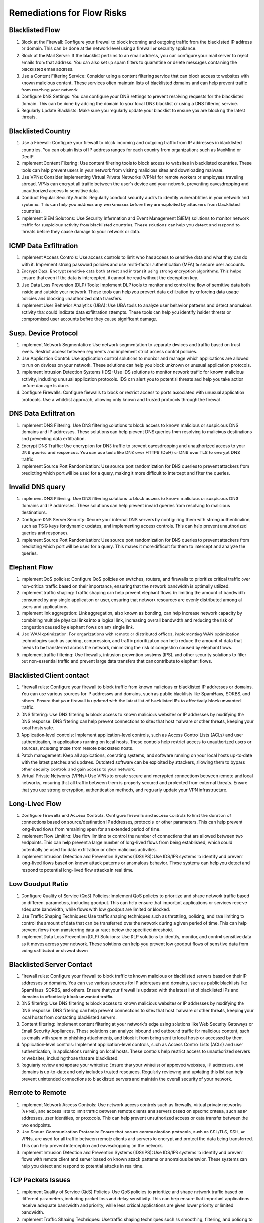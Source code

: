 Remediations for Flow Risks
###########################

.. _Risk 001:

Blacklisted Flow
================
#. Block at the Firewall: Configure your firewall to block incoming and outgoing traffic from the blacklisted IP address or domain. This can be done at the network level using a firewall or security appliance.
#. Block at the Mail Server: If the blacklist pertains to an email address, you can configure your mail server to reject emails from that address. You can also set up spam filters to quarantine or delete messages containing the blacklisted email address.
#. Use a Content Filtering Service: Consider using a content filtering service that can block access to websites with known malicious content. These services often maintain lists of blacklisted domains and can help prevent traffic from reaching your network.
#. Configure DNS Settings: You can configure your DNS settings to prevent resolving requests for the blacklisted domain. This can be done by adding the domain to your local DNS blacklist or using a DNS filtering service.
#. Regularly Update Blacklists: Make sure you regularly update your blacklist to ensure you are blocking the latest threats.

.. _Risk 002:

Blacklisted Country
================
#. Use a Firewall: Configure your firewall to block incoming and outgoing traffic from IP addresses in blacklisted countries. You can obtain lists of IP address ranges for each country from organizations such as MaxMind or GeoIP.
#. Implement Content Filtering: Use content filtering tools to block access to websites in blacklisted countries. These tools can help prevent users in your network from visiting malicious sites and downloading malware.
#. Use VPNs: Consider implementing Virtual Private Networks (VPNs) for remote workers or employees traveling abroad. VPNs can encrypt all traffic between the user's device and your network, preventing eavesdropping and unauthorized access to sensitive data.
#. Conduct Regular Security Audits: Regularly conduct security audits to identify vulnerabilities in your network and systems. This can help you address any weaknesses before they are exploited by attackers from blacklisted countries.
#. Implement SIEM Solutions: Use Security Information and Event Management (SIEM) solutions to monitor network traffic for suspicious activity from blacklisted countries. These solutions can help you detect and respond to threats before they cause damage to your network or data.

.. _Risk 004:

ICMP Data Exfiltration
======================
#. Implement Access Controls: Use access controls to limit who has access to sensitive data and what they can do with it. Implement strong password policies and use multi-factor authentication (MFA) to secure user accounts.
#. Encrypt Data: Encrypt sensitive data both at rest and in transit using strong encryption algorithms. This helps ensure that even if the data is intercepted, it cannot be read without the decryption key.
#. Use Data Loss Prevention (DLP) Tools: Implement DLP tools to monitor and control the flow of sensitive data both inside and outside your network. These tools can help you prevent data exfiltration by enforcing data usage policies and blocking unauthorized data transfers.
#. Implement User Behavior Analytics (UBA): Use UBA tools to analyze user behavior patterns and detect anomalous activity that could indicate data exfiltration attempts. These tools can help you identify insider threats or compromised user accounts before they cause significant damage.

.. _Risk 005:

Susp. Device Protocol
=====================
#. Implement Network Segmentation: Use network segmentation to separate devices and traffic based on trust levels. Restrict access between segments and implement strict access control policies.
#. Use Application Control: Use application control solutions to monitor and manage which applications are allowed to run on devices on your network. These solutions can help you block unknown or unusual application protocols.
#. Implement Intrusion Detection Systems (IDS): Use IDS solutions to monitor network traffic for known malicious activity, including unusual application protocols. IDS can alert you to potential threats and help you take action before damage is done.
#. Configure Firewalls: Configure firewalls to block or restrict access to ports associated with unusual application protocols. Use a whitelist approach, allowing only known and trusted protocols through the firewall.

.. _Risk 006:

DNS Data Exfiltration
=====================
#. Implement DNS Filtering: Use DNS filtering solutions to block access to known malicious or suspicious DNS domains and IP addresses. These solutions can help prevent DNS queries from resolving to malicious destinations and preventing data exfiltration.
#. Encrypt DNS Traffic: Use encryption for DNS traffic to prevent eavesdropping and unauthorized access to your DNS queries and responses. You can use tools like DNS over HTTPS (DoH) or DNS over TLS to encrypt DNS traffic.
#. Implement Source Port Randomization: Use source port randomization for DNS queries to prevent attackers from predicting which port will be used for a query, making it more difficult to intercept and filter the queries.

.. _Risk 007:

Invalid DNS query
=================
#. Implement DNS Filtering: Use DNS filtering solutions to block access to known malicious or suspicious DNS domains and IP addresses. These solutions can help prevent invalid queries from resolving to malicious destinations.
#. Configure DNS Server Security: Secure your internal DNS servers by configuring them with strong authentication, such as TSIG keys for dynamic updates, and implementing access controls. This can help prevent unauthorized queries and responses.
#. Implement Source Port Randomization: Use source port randomization for DNS queries to prevent attackers from predicting which port will be used for a query. This makes it more difficult for them to intercept and analyze the queries.

.. _Risk 008:

Elephant Flow
=============
#. Implement QoS policies: Configure QoS policies on switches, routers, and firewalls to prioritize critical traffic over non-critical traffic based on their importance, ensuring that the network bandwidth is optimally utilized.
#. Implement traffic shaping: Traffic shaping can help prevent elephant flows by limiting the amount of bandwidth consumed by any single application or user, ensuring that network resources are evenly distributed among all users and applications.
#. Implement link aggregation: Link aggregation, also known as bonding, can help increase network capacity by combining multiple physical links into a logical link, increasing overall bandwidth and reducing the risk of congestion caused by elephant flows on any single link.
#. Use WAN optimization: For organizations with remote or distributed offices, implementing WAN optimization technologies such as caching, compression, and traffic prioritization can help reduce the amount of data that needs to be transferred across the network, minimizing the risk of congestion caused by elephant flows.
#. Implement traffic filtering: Use firewalls, intrusion prevention systems (IPS), and other security solutions to filter out non-essential traffic and prevent large data transfers that can contribute to elephant flows.

.. _Risk 009:

Blacklisted Client contact
==========================
#. Firewall rules: Configure your firewall to block traffic from known malicious or blacklisted IP addresses or domains. You can use various sources for IP addresses and domains, such as public blacklists like SpamHaus, SORBS, and others. Ensure that your firewall is updated with the latest list of blacklisted IPs to effectively block unwanted traffic.
#. DNS filtering: Use DNS filtering to block access to known malicious websites or IP addresses by modifying the DNS response. DNS filtering can help prevent connections to sites that host malware or other threats, keeping your local hosts safe.
#. Application-level controls: Implement application-level controls, such as Access Control Lists (ACLs) and user authentication, in applications running on local hosts. These controls help restrict access to unauthorized users or sources, including those from remote blacklisted hosts.
#. Patch management: Keep all applications, operating systems, and software running on your local hosts up-to-date with the latest patches and updates. Outdated software can be exploited by attackers, allowing them to bypass other security controls and gain access to your network.
#. Virtual Private Networks (VPNs): Use VPNs to create secure and encrypted connections between remote and local networks, ensuring that all traffic between them is properly secured and protected from external threats. Ensure that you use strong encryption, authentication methods, and regularly update your VPN infrastructure.

.. _Risk 011:

Long-Lived Flow
===============
#. Configure Firewalls and Access Controls: Configure firewalls and access controls to limit the duration of connections based on source/destination IP addresses, protocols, or other parameters. This can help prevent long-lived flows from remaining open for an extended period of time.
#. Implement Flow Limiting: Use flow limiting to control the number of connections that are allowed between two endpoints. This can help prevent a large number of long-lived flows from being established, which could potentially be used for data exfiltration or other malicious activities.
#. Implement Intrusion Detection and Prevention Systems (IDS/IPS): Use IDS/IPS systems to identify and prevent long-lived flows based on known attack patterns or anomalous behavior. These systems can help you detect and respond to potential long-lived flow attacks in real time.

.. _Risk 012:

Low Goodput Ratio
=================
#. Configure Quality of Service (QoS) Policies: Implement QoS policies to prioritize and shape network traffic based on different parameters, including goodput. This can help ensure that important applications or services receive adequate bandwidth, while flows with low goodput are limited or blocked.
#. Use Traffic Shaping Techniques: Use traffic shaping techniques such as throttling, policing, and rate limiting to control the amount of data that can be transferred over the network during a given period of time. This can help prevent flows from transferring data at rates below the specified threshold.
#. Implement Data Loss Prevention (DLP) Solutions: Use DLP solutions to identify, monitor, and control sensitive data as it moves across your network. These solutions can help you prevent low goodput flows of sensitive data from being exfiltrated or slowed down.

.. _Risk 013:

Blacklisted Server Contact
==========================
#. Firewall rules: Configure your firewall to block traffic to known malicious or blacklisted servers based on their IP addresses or domains. You can use various sources for IP addresses and domains, such as public blacklists like SpamHaus, SORBS, and others. Ensure that your firewall is updated with the latest list of blacklisted IPs and domains to effectively block unwanted traffic.
#. DNS filtering: Use DNS filtering to block access to known malicious websites or IP addresses by modifying the DNS response. DNS filtering can help prevent connections to sites that host malware or other threats, keeping your local hosts from contacting blacklisted servers.
#. Content filtering: Implement content filtering at your network's edge using solutions like Web Security Gateways or Email Security Appliances. These solutions can analyze inbound and outbound traffic for malicious content, such as emails with spam or phishing attachments, and block it from being sent to local hosts or accessed by them.
#. Application-level controls: Implement application-level controls, such as Access Control Lists (ACLs) and user authentication, in applications running on local hosts. These controls help restrict access to unauthorized servers or websites, including those that are blacklisted.
#. Regularly review and update your whitelist: Ensure that your whitelist of approved websites, IP addresses, and domains is up-to-date and only includes trusted resources. Regularly reviewing and updating this list can help prevent unintended connections to blacklisted servers and maintain the overall security of your network.

.. _Risk 016:

Remote to Remote
================
#. Implement Network Access Controls: Use network access controls such as firewalls, virtual private networks (VPNs), and access lists to limit traffic between remote clients and servers based on specific criteria, such as IP addresses, user identities, or protocols. This can help prevent unauthorized access or data transfer between the two endpoints.
#. Use Secure Communication Protocols: Ensure that secure communication protocols, such as SSL/TLS, SSH, or VPNs, are used for all traffic between remote clients and servers to encrypt and protect the data being transferred. This can help prevent interception and eavesdropping on the network.
#. Implement Intrusion Detection and Prevention Systems (IDS/IPS): Use IDS/IPS systems to identify and prevent flows with remote client and server based on known attack patterns or anomalous behavior. These systems can help you detect and respond to potential attacks in real time.

.. _Risk 019:

TCP Packets Issues
==================
#. Implement Quality of Service (QoS) Policies: Use QoS policies to prioritize and shape network traffic based on different parameters, including packet loss and delay sensitivity. This can help ensure that important applications receive adequate bandwidth and priority, while less critical applications are given lower priority or limited bandwidth.
#. Implement Traffic Shaping Techniques: Use traffic shaping techniques such as smoothing, filtering, and policing to control the amount of data being transmitted on the network at any given time. This can help reduce the likelihood of packet loss or out-of-order packets.
#. Use Forward Error Correction (FEC): Implement FEC technologies that can detect and correct errors in real-time, reducing the need for retransmissions and improving overall network performance.
#. Optimize Applications: Ensure that applications are optimized for network conditions by implementing features such as congestion control, error recovery, and flow control. This can help reduce the likelihood of retransmissions, out-of-order packets, and packet loss issues.

.. _Risk 022:

TLS Cert Expired
================
#. Obtain a New Certificate: Request and obtain a new TLS certificate from a trusted certificate authority (CA) or internal certificate management system. Ensure that the private key used to generate the new certificate is kept securely.
#. Update the Endpoint Configuration: Install and configure the new TLS certificate on the endpoint that was using the expired certificate. This may involve updating configuration files, restarting services, or installing new software.
#. Configure Automatic Certificate Renewal: Implement an automated process to renew or replace certificates before they expire in the future. This can help ensure that your organization's network remains secure against potential attacks that could exploit expired certificates.

.. _Risk 023:

TLS Cert Mismatch
=================
#. Implement Certificate Pinning: Use certificate pinning to ensure that specific, trusted certificates are used for SSL/TLS communication between endpoints. This can help prevent TLS certificate mismatch issues by preventing the use of untrusted or invalid certificates.
#. Verify Certificate Chain of Trust: Ensure that the entire certificate chain is valid and trusted, from the leaf certificate (the one installed on the endpoint) to the root certificate authority (CA). This can help ensure that SSL/TLS communication is secure and that no intermediate certificates have been revoked or expired.
#. Implement Automated Certificate Management: Use automated certificate management tools to renew, replace, or generate new certificates as needed. Ensure that all certificates are installed and configured correctly on endpoints and that any changes are propagated to all relevant endpoints in a timely manner.
#. Monitor Certificate Revocation Lists (CRLs) and Online Certificate Status Protocol (OCSP): Implement mechanisms for checking CRLs and OCSP to ensure that all SSL/TLS certificates are valid and not revoked or suspended. This can help prevent TLS certificate mismatch issues caused by compromised or invalid certificates.

.. _Risk 025:

Unsafe TLS Ciphers
==================
#. Update Cipher Suites: Ensure that all endpoints are configured to use only secure and up-to-date TLS cipher suites. This may involve updating configuration files or installing new software.
#. Implement Strict Security Policies: Use strict security policies to enforce the use of specific, secure cipher suites for SSL/TLS communication between endpoints. This can help prevent the use of weak or outdated ciphers that are vulnerable to attacks.
#. Implement TLS Protocol Negotiation: Use TLS protocol negotiation to ensure that endpoints are using the latest and most secure version of the SSL/TLS protocol. This can help prevent attacks that exploit vulnerabilities in older SSL/TLS versions.
#. Implement HSTS: Implement HTTP Strict Transport Security (HSTS) to enforce the use of SSL/TLS encryption for all communication between endpoints and web servers. This can help prevent man-in-the-middle attacks and other security vulnerabilities that rely on weak or unencrypted connections.

.. _Risk 027:

Web Mining
==========
#. Block Known Crypto Mining Malware: Implement security software and firewalls that can detect and block known crypto mining malware. Keep these tools up-to-date with the latest signatures and definitions to ensure effective protection against new and emerging threats.
#. Use Content Filtering: Implement content filtering policies to block access to known crypto mining websites and domains. This can help prevent users from unintentionally visiting sites that may attempt to install crypto mining software on their systems.
#. Implement Endpoint Protection: Use endpoint protection software to prevent unauthorized crypto mining on individual systems. This could include antivirus software, host-based intrusion prevention systems, and other security tools that can detect and block crypto mining malware.
#. Implement Network Segmentation: Use network segmentation to isolate critical systems from potential threats posed by crypto mining activity. This can help prevent the spread of crypto mining malware or other malicious software throughout your organization's networks.

.. _Risk 028:

TLS Cert Self-signed
====================
#. Obtain a Valid Certificate: Request and obtain a valid certificate from a trusted CA. Ensure that the private key used to generate the new certificate is kept securely.
#. Update Endpoint Configuration: Install and configure the new certificate on endpoints that were using self-signed certificates. This may involve updating configuration files, restarting services, or installing new software.
#. Implement Automatic Certificate Renewal: Implement an automated process to renew or replace certificates before they expire in the future. This can help ensure that your organization's network remains secure against potential attacks that could exploit weak or invalid certificates.
#. Implement Certificate Validation Policies: Use certificate validation policies to ensure that only valid and trusted SSL/TLS certificates are used for SSL/TLS communication within your organization's networks. This can help prevent the use of weak, invalid, or outdated certificates that could pose security risks.

.. _Risk 029:

Binary App/.exe Transfer
========================
#. Implement Content Filtering: Use content filtering policies to block the download or upload of binary applications from untrusted sources. This can help prevent the introduction of malware or other unwanted software into your systems.
#. Use Application Whitelisting: Implement application whitelisting policies to restrict the execution of specific, trusted binary applications on endpoints. This can help prevent the execution of malicious or unauthorized software.
#. Use Sandboxing: Use sandboxing techniques to isolate and test new binary applications in a secure environment before deploying them to production systems. This can help identify any potential security risks or vulnerabilities before they are introduced into your production environment.

.. _Risk 030:

Known Proto on Non Std Port
===========================
#. Configure Firewalls: Configure firewalls to block traffic to and from non-standard ports for known protocols. This can help prevent unauthorized access to your systems or data.
#. Implement Port Scanning Protection: Use intrusion prevention systems or other network security tools to detect and block port scans, which could be indicative of an attempt to identify non-standard protocol usage.
#. Use Secure Communication Protocols: Implement secure communication protocols, such as SSL/TLS or SSH, for all communication between systems and applications. This can help ensure that data is transmitted securely over encrypted channels, even if the underlying protocol is non-standard or used on a non-standard port.

.. _Risk 032:

Unexpected DHCP server found
============================
#. Implement IP Address Management: Use a centralized IP address management solution to manage and control IP addresses across your network. This can help prevent IP address conflicts that could result from the introduction of unexpected DHCP servers.
#. Implement DHCP Snooping Protection: Use DHCP snooping protection technologies to prevent unauthorized access to DHCP information and prevent attackers from distributing malicious configurations.
#. Configure Firewalls: Configure firewalls to block traffic to and from non-standard DHCP ports or IP addresses. This can help prevent rogue DHCP servers from providing configurations to clients on your network.
#. Implement DHCP Security Best Practices: Ensure that all DHCP servers are configured according to industry best practices, such as using secure communication protocols (e.g., TLS or SSL), implementing  access controls and authentication, and disabling unnecessary features.
#. Conduct Regular Audits: Conduct regular audits of your networks to identify any rogue or unexpected DHCP servers, and take appropriate remediation steps if necessary.

.. _Risk 033:

Unexpected DNS server
=====================
#. Configure Firewalls: Configure firewalls to block traffic to and from non-standard DNS ports or IP addresses. This can help prevent rogue DNS servers from providing incorrect configurations to clients on your network.
#. Implement DNS Security Best Practices: Ensure that all DNS servers are configured according to industry best practices, such as using secure communication protocols (e.g., DNSSEC), implementing access controls and authentication, and disabling unnecessary features.
#. Conduct Regular Audits: Conduct regular audits of your networks to identify any rogue or unexpected DNS servers, and take appropriate remediation steps if necessary.

.. _Risk 034:

Unexpected SMTP server found
============================
#. Configure Firewalls: Configure firewalls to block traffic to and from non-standard SMTP ports or IP addresses. This can help prevent rogue SMTP servers from sending emails on behalf of users or devices on your network.
#. Implement Email Security Best Practices: Ensure that all SMTP servers are configured according to industry best practices, such as using Transport Layer Security (TLS) encryption, implementing access controls and authentication, and disabling unnecessary features.
#. Implement Email Filtering: Use email filtering technologies, such as spam filters and antivirus software, to block known malicious emails before they reach users.
#. Implement Multi-Factor Authentication: Use multi-factor authentication (MFA) technologies for email accounts, especially those with administrative privileges. This can help prevent unauthorized access to email accounts and reduce the risk of email attacks.

.. _Risk 035:

Unexpected NTP server found
===========================
#. Configure Firewalls: Configure firewalls to block traffic to and from non-standard NTP ports or IP addresses. This can help prevent rogue NTP servers from synchronizing the time on devices on your network.
#. Implement NTP Security Best Practices: Ensure that all NTP servers are configured according to industry best practices, such as using secure communication protocols (e.g., authentication), implementing access controls and encryption, and disabling unnecessary features.
#. Implement Time Synchronization Protection: Use time synchronization protection technologies to prevent devices from using stale or incorrect time information from rogue NTP servers.

.. _Risk 036:

TCP Zero Window
===============
#. Implement Firewalls: Configure firewalls to block traffic that contains a Zero TCP Window packet. Most modern firewalls have built-in protection against this attack.
#. Implement Intrusion Detection Systems (IDS): Use IDS technologies to detect and prevent Zero TCP Window attacks in real-time. IDS solutions can identify suspicious traffic patterns and alert administrators before an attack occurs.
#. Implement Traffic Shaping: Use traffic shaping technologies to limit the amount of traffic that can be sent or received on a network interface at any given time. This can help prevent a single connection from consuming all available bandwidth, making it more difficult for an attacker to launch a successful Zero TCP Window attack.
#. Implement Rate Limiting: Use rate limiting technologies to limit the number of requests or responses that can be sent or received from a specific IP address within a specified time period. This can help prevent a single source from overwhelming a server with traffic, making it more difficult for an attacker to launch a Zero TCP Window attack.
#. Implement Application-level Protections: Many applications and operating systems offer built-in protections against Zero TCP Window attacks. Make sure that all applications and operating systems are up-to-date with the latest security patches and configurations.

.. _Risk 037:

IEC Invalid Transition
======================
#. Use Secure Configuration Practices: Ensure that all switches and other networking devices are configured securely, with strong passwords, access control lists, and encryption enabled where appropriate.
#. Patch Switches: Keep all switches and networking devices up-to-date with the latest firmware patches and security updates. This can help prevent known vulnerabilities that could be exploited to inject Invalid IEC Transition frames onto your network.
#. Implement VLAN Trunking Security: Use best practices for implementing VLAN trunking securely, such as using EAP-TLS or 802.1X authentication, enabling port security, and configuring access control lists.
#. Implement Intrusion Detection Systems (IDS): Use IDS technologies, such as firewalls or intrusion prevention systems, to block known malicious traffic, including Invalid IEC Transition frames.


.. _Risk 038:

Remote to Local Insecure Flow
=============================
#. Configure a Firewall: Use a firewall to block incoming traffic from the remote server on the specific ports used by the insecure protocol. This will prevent the remote server from being able to connect to your local host over that protocol.
#. Implement Secure Protocols: Encourage the use of secure communication protocols, such as TLS/SSL or SSH, whenever possible. These protocols provide encryption and authentication features that help protect data transmitted between servers.
#. Configure Access Control Lists (ACLs): Use ACLs to control which IP addresses or domains are allowed to access specific services on your local host. This can help prevent unauthorized access from remote servers using insecure protocols.
#. Implement Secure Configuration Practices: Ensure that all servers and applications are configured securely, with strong passwords, access control lists, and encryption enabled where appropriate.

.. _Risk 055:

IEC Unexpected TypeID
=====================
#. Configure Device Profiles: Ensure that all devices are configured with approved device profiles that adhere to industry standards and do not allow the use of unexpected Type IDs. You can also consider implementing a device hardening policy to further restrict configuration options.
#. Implement Signature-Based Detection: Use intrusion detection systems (IDS) or firewalls with signature-based detection capabilities to identify and block traffic that contains unexpected Type IDs in IEC 104 protocol messages. This can help prevent attackers from exploiting known vulnerabilities associated with these IDs.
#. Implement Protocol Validation: Use protocol validation techniques, such as message digest algorithms or message authentication codes (MAC), to ensure the integrity of IEC 104 protocol messages and detect any unexpected modifications, including those related to Type IDs.
#. Implement Strong Authentication: Use strong authentication mechanisms, such as digital certificates or two-factor authentication, to secure communications between devices using the IEC 104 protocol. This can help prevent unauthorized access and modification of protocol messages, including those related to Type IDs.

.. _Risk 056:

TCP No Data Exchanged
=====================
#. Investigate TCP Stack Configuration: Ensure that both hosts have correctly configured their TCP stacks. Incorrect settings, such as incorrect MTU values or misconfigured window sizes, can result in NDE flows.
#. Use Tools to Diagnose TCP Issues: Utilize tools such as Wireshark or tcpdump to capture and analyze network traffic related to the failed connection attempt. This can help identify issues with packet loss, reordering, or other TCP protocol violations that could be causing NDE flows.
#. Check for Firewall Rules: Verify that firewalls or other security devices are not blocking the TCP connection attempt. Incorrect rules or misconfigured policies could be causing NDE flows.
#. Implement Keepalive Mechanisms: Use TCP keepalive mechanisms to periodically probe connections and detect any abnormal behavior, such as NDE flows. This can help you quickly identify and address potential issues before they impact your users.

.. _Risk 057:

Remote Access
=============
#. Implement Strong Access Controls: Use strong access controls to limit who is able to access your systems and networks remotely. This can include using multi-factor authentication (MFA), strong password policies, and other security measures such as virtual private networks (VPNs) or secure remote access solutions.
#. Use Encryption: Ensure that all communications during a remote access session are encrypted. This includes both the data being transmitted as well as any associated metadata such as usernames and passwords.
#. Implement Least Privilege Principle: Ensure that users only have the necessary permissions to perform their job functions and no more. This can help minimize the potential impact of a compromised remote access session.
#. Use Firewalls and Access Control Lists (ACLs): Implement firewalls and ACLs to control incoming and outgoing traffic to and from your systems and networks during a remote access session. This can help prevent unauthorized access or data exfiltration.

.. _Risk 058:

Lateral Movement on Service Map
===============================
#. Regularly Scan Your Network: Implement network scanning tools that can help you identify any unexpected services appearing on your network. These tools should be able to detect both known and unknown services, as well as provide information about their potential impact on your network's security.
#. Use Intrusion Detection Systems (IDS): Implement IDS solutions that can help you detect and respond to unauthorized or malicious activity related to unexpected services. These systems should be able to analyze traffic patterns and identify any suspicious behavior, such as attempts to exploit vulnerabilities in a new service.
#. Implement Network Segmentation: Use network segmentation to separate different parts of your network and limit the spread of any potential threats related to unexpected services. This can include using firewalls, access control lists (ACLs), and other security measures.
#. Conduct Regular Security Assessments: Perform regular security assessments of your network to identify any potential weaknesses or misconfigurations that could be exploited by attackers to introduce unexpected services. This can include vulnerability scans, penetration testing, and other security assessment methods.

.. _Risk 067:

Broadcast Non-UDP Traffic
=========================
#. Implement Access Controls: Use access controls to limit which hosts on your network are able to communicate with broadcast addresses using non-UDP protocols. This can include using firewalls, access control lists (ACLs), and other security measures.
#. Configure Network Devices: Configure your network devices, such as routers and switches, to not forward traffic from a host to a broadcast address using non-UDP protocols. This can help prevent unintended communication between hosts and reduce the risk of potential security vulnerabilities.
#. Use Intrusion Detection Systems (IDS): Implement IDS solutions that can help you detect and respond to any attempts by a host to contact a broadcast address using a non-UDP protocol. These systems should be able to analyze traffic patterns and provide real-time alerts for any potential issues.
#. Implement Network Segmentation: Use network segmentation to separate different parts of your network and limit the spread of any potential threats related to a host contacting a broadcast address using a non-UDP protocol. This can include using firewalls, access control lists (ACLs), and other security measures.
#. Configure Hosts: Configure hosts to not use non-UDP protocols when communicating with broadcast addresses. This can help reduce the potential for accidental or unintended communication that could introduce security vulnerabilities.

.. _Risk 074:

IEC Invalid Command Transition
==============================
#. Configure Industrial Devices: Configure your industrial devices to only accept valid IEC commands. This can involve implementing protocol validation checks, access controls, and other security measures to ensure that only authorized commands are processed.
#. Implement Intrusion Detection Systems (IDS): Implement IDS solutions that can help you detect and respond to any attempts to send invalid IEC commands to your industrial control systems. These systems should be able to analyze traffic patterns and provide real-time alerts for any potential issues.
#. Implement Network Segmentation: Use network segmentation to separate different parts of your industrial control systems and limit the spread of any potential threats related to invalid IEC commands. This can include using firewalls, access control lists (ACLs), and other security measures.
#. Implement Regular Security Assessments: Perform regular security assessments of your industrial control systems to identify any potential weaknesses or misconfigurations that could be exploited by attackers to send invalid IEC commands. This can include vulnerability scans, penetration testing, and other security assessment methods.

.. _Risk 075:

No Answer
=========
#. Configure Firewalls and Routers: Configure firewalls and routers to only allow incoming traffic from trusted sources, and block traffic from other sources. This can help prevent unauthorized TCP connection attempts, as well as reduce the risk of potential security vulnerabilities.
#. Use Intrusion Detection Systems (IDS): Implement IDS solutions that can help you detect and respond to any attempts to initiate TCP connections without receiving a response from the server. These systems should be able to analyze traffic patterns and provide real-time alerts for any potential issues.
#. Implement Network Segmentation: Use network segmentation to separate different parts of your network and limit the spread of any potential threats related to TCP connection attempts without responses from the server. This can include using firewalls, access control lists (ACLs), and other security measures.
#. Implement Regular Security Assessments: Perform regular security assessments of your network to identify any potential weaknesses or misconfigurations that could be exploited by attackers to initiate TCP connection attempts without responses from the server. This can include vulnerability scans, penetration testing, and other security assessment methods.

.. _Risk 091:

VLAN Bidirectional Traffic
==========================
#. Configure Firewalls and Routers: Configure firewalls and routers to only allow traffic between trusted sources and destinations, and block traffic from other sources. Use access control lists (ACLs) to define rules for inbound and outbound traffic based on source IP addresses, destination IP addresses, protocols, and ports.
#. Implement VLAN Segmentation: Use VLAN segmentation to separate different parts of your network and limit the spread of any potential threats related to bidirectional flows between VLAN members and remote servers. This can help prevent unauthorized traffic and reduce the risk of security vulnerabilities.
#. Use Intrusion Detection Systems (IDS): Implement IDS solutions that can help you detect and respond to any attempts to establish bidirectional flows between VLAN members and remote servers. These systems should be able to analyze traffic patterns, user behavior, and other relevant data to help you quickly respond to any potential security threats.
#. Implement Regular Security Assessments: Perform regular security assessments of your VLAN and network infrastructure to identify any potential weaknesses or misconfigurations that could be exploited by attackers to establish bidirectional flows between VLAN members and remote servers. This can include vulnerability scans, penetration testing, and other security assessment methods.

.. _Risk 092:

Rare Destination
================
#. Configure Firewalls and Routers: Configure firewalls and routers to only allow traffic to rare destinations from trusted sources, and block traffic from other sources. Use access control lists (ACLs) to define rules for inbound and outbound traffic based on source IP addresses, destination IP addresses, protocols, and ports.
#. Implement Intrusion Detection Systems (IDS): Implement IDS solutions that can help you detect and respond to any attempts to initiate flows to rare destinations. These systems should be able to analyze traffic patterns, user behavior, and other relevant data to help you quickly respond to any potential security threats.
#. Implement Network Segmentation: Use network segmentation to separate different parts of your network and limit the spread of any potential threats related to flows to rare destinations. This can help prevent unauthorized traffic and reduce the risk of security vulnerabilities.
#. Implement Regular Security Assessments: Perform regular security assessments of your network infrastructure to identify any potential weaknesses or misconfigurations that could be exploited by attackers to initiate flows to rare destinations. This can include vulnerability scans, penetration testing, and other security assessment methods.

.. _Risk 093:

ModbusTCP Invalid Function Code
===============================
#. Configure Firewalls and Routers: Configure firewalls and routers to only allow traffic to Modbus devices from trusted sources, and block traffic from other sources. Use access control lists (ACLs) to define rules for inbound and outbound traffic based on source IP addresses, destination IP addresses, protocols, and ports.
#. Implement Intrusion Detection Systems (IDS): Implement IDS solutions that can help you detect and respond to any attempts to use invalid function codes with Modbus devices. These systems should be able to analyze traffic patterns, user behavior, and other relevant data to help you quickly respond to any potential security threats.
#. Implement Modbus Device Security Best Practices: Ensure that all Modbus devices are configured with strong passwords, access controls, and other security best practices to prevent unauthorized access or use of invalid function codes. This can include implementing two-factor authentication, disabling unnecessary features or services, and regularly updating firmware and software.
#. Implement Regular Security Assessments: Perform regular security assessments of your Modbus devices and network infrastructure to identify any potential weaknesses or misconfigurations that could be exploited by attackers to use invalid function codes. This can include vulnerability scans, penetration testing, and other security assessment methods.

.. _Risk 094:

ModbusTCP Too Many Exceptions
=============================
#. Check for physical connection problems: Ensure that all cables are properly connected, and there are no loose connections, shorts, or breaks in the network. Verify that power supplies are functioning correctly and providing stable power to the devices.
#. Inspect Modbus TCP settings: Make sure that both master and slave devices have the correct Modbus TCP settings, such as IP addresses, baud rates, data lengths, parity, stop bits, and flow control. Check if any misconfigurations or mismatches exist between the master and slave devices.
#. Implement error handling: Review the Modbus TCP protocol to ensure proper error handling is implemented, such as implementing retries or timeouts when exceptions occur. This approach will help minimize the impact of communication errors and prevent the accumulation of exceptions.
#. Check for interference: Eliminate any potential sources of electromagnetic or radiofrequency interference, such as nearby Wi-Fi routers, power lines, or other devices that could disrupt the Modbus TCP communication.

.. _Risk 095:

ModbusTCP Invalid Transition
============================
#. Configure Firewalls and Routers: Configure firewalls and routers to only allow traffic to Modbus devices from trusted sources, and block traffic from other sources. Use access control lists (ACLs) to define rules for inbound and outbound traffic based on source IP addresses, destination IP addresses, protocols, and ports.
#. Implement Intrusion Detection Systems (IDS): Implement IDS solutions that can help you detect and respond to any attempts to use invalid transitions with Modbus devices. These systems should be able to analyze traffic patterns, user behavior, and other relevant data to help you quickly respond to any potential security threats.
#. Implement Modbus Device Security Best Practices: Ensure that all Modbus devices are configured with strong passwords, access controls, and other security best practices to prevent unauthorized access or use of invalid transitions. This can include implementing two-factor authentication, disabling unnecessary features or services, and regularly updating firmware and software.
#. Implement Regular Security Assessments: Perform regular security assessments of your Modbus devices and network infrastructure to identify any potential weaknesses or misconfigurations that could be exploited by attackers to use invalid transitions. This can include vulnerability scans, penetration testing, and other security assessment methods.
